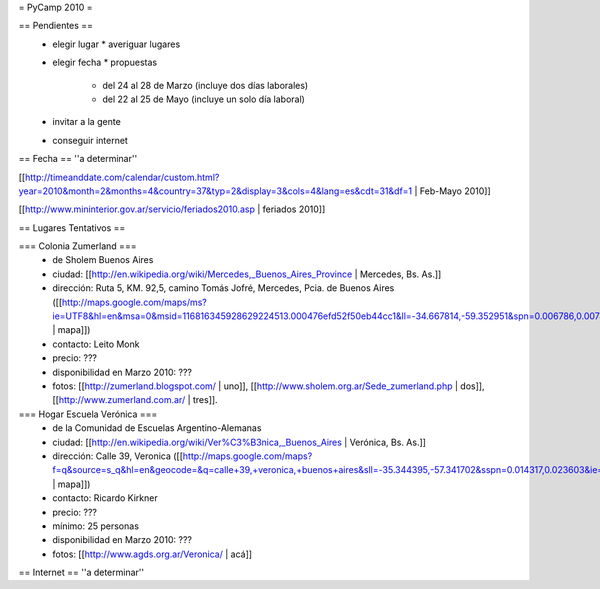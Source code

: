 = PyCamp 2010 =

== Pendientes ==
 * elegir lugar
   * averiguar lugares
 * elegir fecha
   * propuestas
     * del 24 al 28 de Marzo (incluye dos días laborales)
     * del 22 al 25 de Mayo (incluye un solo día laboral)
 * invitar a la gente
 * conseguir internet

== Fecha ==
''a determinar''

[[http://timeanddate.com/calendar/custom.html?year=2010&month=2&months=4&country=37&typ=2&display=3&cols=4&lang=es&cdt=31&df=1 | Feb-Mayo 2010]]

[[http://www.mininterior.gov.ar/servicio/feriados2010.asp | feriados 2010]]

== Lugares Tentativos ==

=== Colonia Zumerland ===
 * de Sholem Buenos Aires
 * ciudad: [[http://en.wikipedia.org/wiki/Mercedes,_Buenos_Aires_Province | Mercedes, Bs. As.]]
 * dirección: Ruta 5, KM. 92,5, camino Tomás Jofré, Mercedes, Pcia. de Buenos Aires ([[http://maps.google.com/maps/ms?ie=UTF8&hl=en&msa=0&msid=116816345928629224513.000476efd52f50eb44cc1&ll=-34.667814,-59.352951&spn=0.006786,0.007489&t=h&z=17 | mapa]])
 * contacto: Leito Monk
 * precio: ???
 * disponibilidad en Marzo 2010: ???
 * fotos: [[http://zumerland.blogspot.com/ | uno]], [[http://www.sholem.org.ar/Sede_zumerland.php | dos]], [[http://www.zumerland.com.ar/ | tres]].

=== Hogar Escuela Verónica ===
 * de la Comunidad de Escuelas Argentino-Alemanas
 * ciudad: [[http://en.wikipedia.org/wiki/Ver%C3%B3nica,_Buenos_Aires | Verónica, Bs. As.]] 
 * dirección: Calle 39, Veronica ([[http://maps.google.com/maps?f=q&source=s_q&hl=en&geocode=&q=calle+39,+veronica,+buenos+aires&sll=-35.344395,-57.341702&sspn=0.014317,0.023603&ie=UTF8&hq=calle+39,&hnear=Ver%C3%B3nica,+Buenos+Aires,+Argentina&ll=-35.388976,-57.320142&spn=0.003577,0.005901&t=h&z=18 | mapa]])
 * contacto: Ricardo Kirkner
 * precio: ???
 * mínimo: 25 personas
 * disponibilidad en Marzo 2010: ???
 * fotos: [[http://www.agds.org.ar/Veronica/ | acá]]

== Internet ==
''a determinar''
